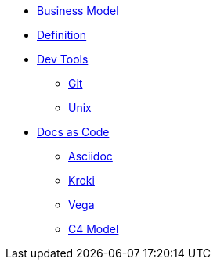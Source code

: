 * xref:business-model.adoc[Business Model]
* xref:definition.adoc[Definition]
* xref::[Dev Tools]
** xref:devtools/git.adoc[Git]
** xref:devtools/unix.adoc[Unix]
* xref::[Docs as Code]
** xref:docsascode/asciidoc.adoc[Asciidoc]
** xref:docsascode/kroki.adoc[Kroki]
** xref:docsascode/vega.adoc[Vega]
** xref:docsascode/c4model.adoc[C4 Model]



